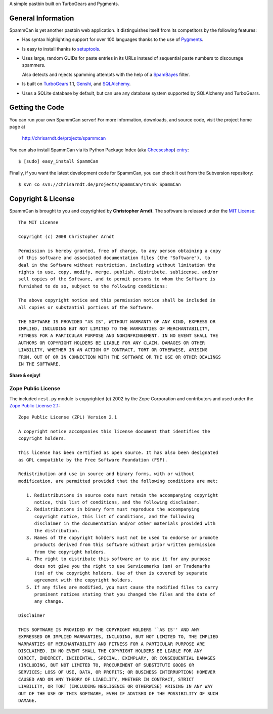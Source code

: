 A simple pastbin built on TurboGears and Pygments.

General Information
-------------------

SpammCan is yet another pastbin web application. It distinguishes itself from
its competitors by the following features:

* Has syntax highlighting support for over 100 languages thanks to the use of
  Pygments_.

* Is easy to install thanks to setuptools_.

* Uses large, random GUIDs for paste entries in its URLs instead of sequential
  paste numbers to discourage spammers.

  Also detects and rejects spamming attempts with the help of a SpamBayes_
  filter.

* Is built on TurboGears_ 1.1, Genshi_, and SQLAlchemy_.

* Uses a SQLite database by default, but can use any database system supported
  by SQLAlchemy and TurboGears.


Getting the Code
----------------

You can run your own SpammCan server! For more information, downloads, and
source code, visit the project home page at

    http://chrisarndt.de/projects/spammcan

You can also install SpammCan via its Python Package Index (aka Cheeseshop_)
entry_::

    $ [sudo] easy_install SpammCan

Finally, if you want the latest development code for SpammCan, you can check it
out from the Subversion repository::

    $ svn co svn://chrisarndt.de/projects/SpammCan/trunk SpammCan


Copyright & License
-------------------

SpammCan is brought to you and copyrighted by **Christopher Arndt**. The
software is released under the `MIT License`_::

    The MIT License

    Copyright (c) 2008 Christopher Arndt

    Permission is hereby granted, free of charge, to any person obtaining a copy
    of this software and associated documentation files (the "Software"), to
    deal in the Software without restriction, including without limitation the
    rights to use, copy, modify, merge, publish, distribute, sublicense, and/or
    sell copies of the Software, and to permit persons to whom the Software is
    furnished to do so, subject to the following conditions:

    The above copyright notice and this permission notice shall be included in
    all copies or substantial portions of the Software.

    THE SOFTWARE IS PROVIDED "AS IS", WITHOUT WARRANTY OF ANY KIND, EXPRESS OR
    IMPLIED, INCLUDING BUT NOT LIMITED TO THE WARRANTIES OF MERCHANTABILITY,
    FITNESS FOR A PARTICULAR PURPOSE AND NONINFRINGEMENT. IN NO EVENT SHALL THE
    AUTHORS OR COPYRIGHT HOLDERS BE LIABLE FOR ANY CLAIM, DAMAGES OR OTHER
    LIABILITY, WHETHER IN AN ACTION OF CONTRACT, TORT OR OTHERWISE, ARISING
    FROM, OUT OF OR IN CONNECTION WITH THE SOFTWARE OR THE USE OR OTHER DEALINGS
    IN THE SOFTWARE.

**Share & enjoy!**


Zope Public License
~~~~~~~~~~~~~~~~~~~

The included ``rest.py`` module is copyrighted (c) 2002 by the Zope Corporation
and contributors and used under the `Zope Public License 2.1`_::

    Zope Public License (ZPL) Version 2.1

    A copyright notice accompanies this license document that identifies the
    copyright holders.

    This license has been certified as open source. It has also been designated
    as GPL compatible by the Free Software Foundation (FSF).

    Redistribution and use in source and binary forms, with or without
    modification, are permitted provided that the following conditions are met:

       1. Redistributions in source code must retain the accompanying copyright
          notice, this list of conditions, and the following disclaimer.
       2. Redistributions in binary form must reproduce the accompanying
          copyright notice, this list of conditions, and the following
          disclaimer in the documentation and/or other materials provided with
          the distribution.
       3. Names of the copyright holders must not be used to endorse or promote
          products derived from this software without prior written permission
          from the copyright holders.
       4. The right to distribute this software or to use it for any purpose
          does not give you the right to use Servicemarks (sm) or Trademarks
          (tm) of the copyright holders. Use of them is covered by separate
          agreement with the copyright holders.
       5. If any files are modified, you must cause the modified files to carry
          prominent notices stating that you changed the files and the date of
          any change.

    Disclaimer

    THIS SOFTWARE IS PROVIDED BY THE COPYRIGHT HOLDERS ``AS IS'' AND ANY
    EXPRESSED OR IMPLIED WARRANTIES, INCLUDING, BUT NOT LIMITED TO, THE IMPLIED
    WARRANTIES OF MERCHANTABILITY AND FITNESS FOR A PARTICULAR PURPOSE ARE
    DISCLAIMED. IN NO EVENT SHALL THE COPYRIGHT HOLDERS BE LIABLE FOR ANY
    DIRECT, INDIRECT, INCIDENTAL, SPECIAL, EXEMPLARY, OR CONSEQUENTIAL DAMAGES
    (INCLUDING, BUT NOT LIMITED TO, PROCUREMENT OF SUBSTITUTE GOODS OR
    SERVICES; LOSS OF USE, DATA, OR PROFITS; OR BUSINESS INTERRUPTION) HOWEVER
    CAUSED AND ON ANY THEORY OF LIABILITY, WHETHER IN CONTRACT, STRICT
    LIABILITY, OR TORT (INCLUDING NEGLIGENCE OR OTHERWISE) ARISING IN ANY WAY
    OUT OF THE USE OF THIS SOFTWARE, EVEN IF ADVISED OF THE POSSIBILITY OF SUCH
    DAMAGE.

.. _cheeseshop: http://pypi.python.org/
.. _entry: http://pypi.python.org/pypi/SpammCan
.. _pygments: http://pygments.pocoo.org/
.. _turbogears: http://www.turbogears.org/
.. _setuptools: http://pypi.python.org/pypi/setuptools
.. _spambayes: http://spambayes.sourceforge.net/
.. _genshi: http://genshi.edgewall.org/
.. _sqlalchemy: http://sqlalchemy.org/
.. _mit license: http://www.opensource.org/licenses/mit-license.php
.. _zope public license 2.1: http://www.zope.org/Resources/ZPL
